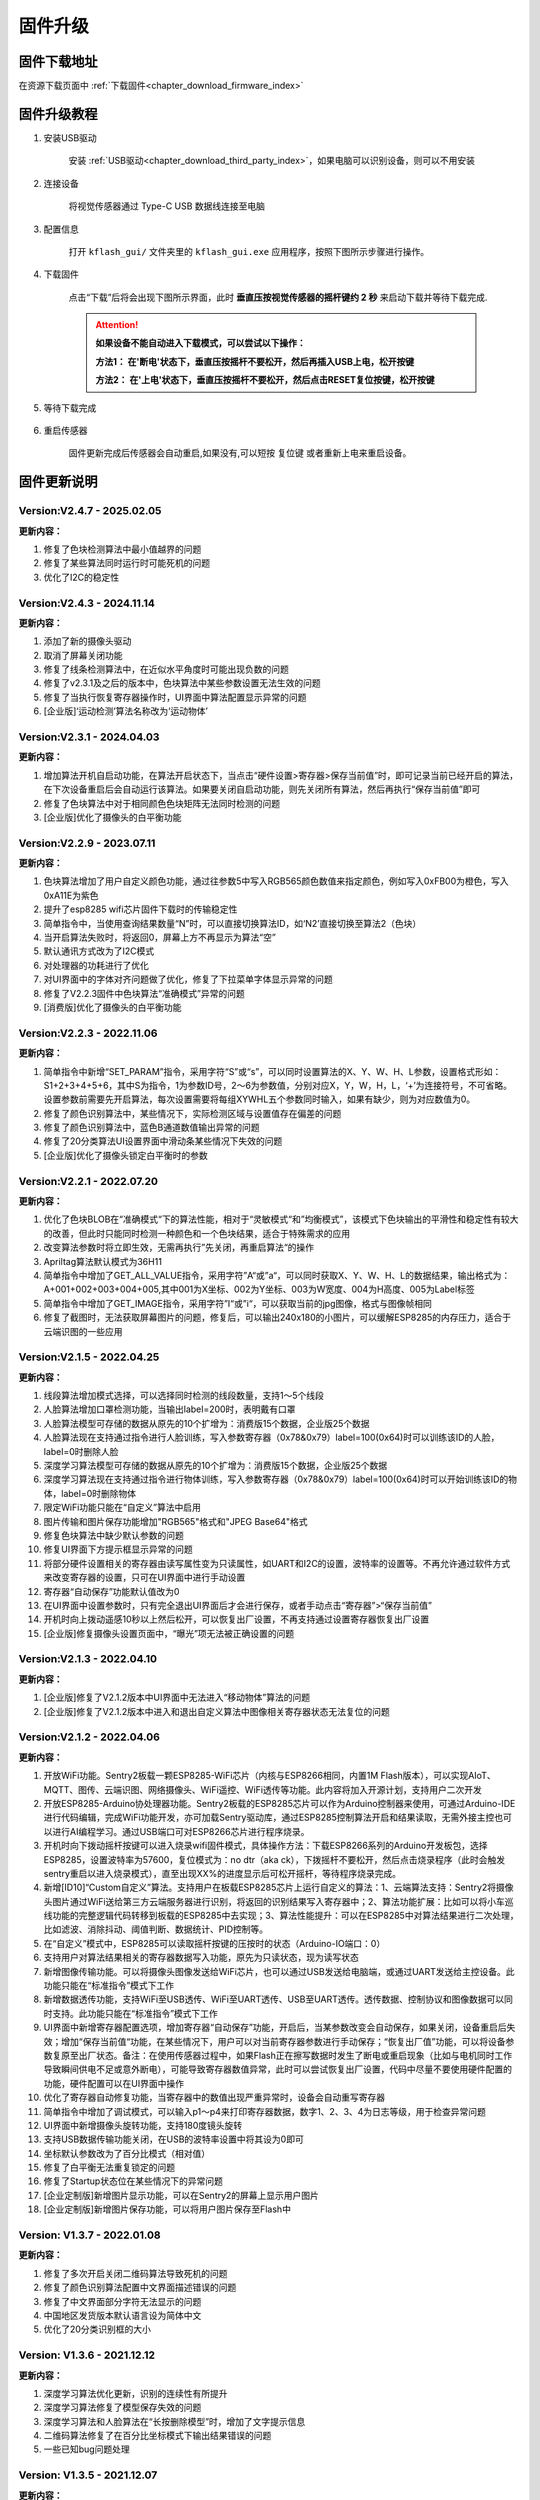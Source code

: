 .. _chapter_upgrade_index:

固件升级
===================

固件下载地址
----------------

在资源下载页面中 :ref:`下载固件<chapter_download_firmware_index>`


固件升级教程
----------------

1. 安装USB驱动

    安装 :ref:`USB驱动<chapter_download_third_party_index>`，如果电脑可以识别设备，则可以不用安装

2. 连接设备

    将视觉传感器通过 Type-C USB 数据线连接至电脑

3. 配置信息

    打开 ``kflash_gui/`` 文件夹里的 ``kflash_gui.exe`` 应用程序，按照下图所示步骤进行操作。

    .. image:: images/sentry_upgrade_kflash_gui.png

4. 下载固件

    点击“下载”后将会出现下图所示界面，此时 **垂直压按视觉传感器的摇杆键约 2 秒** 来启动下载并等待下载完成.

    .. image:: images/sentry_upgrade_press_key.png
        :scale: 50 %

    .. attention::

        **如果设备不能自动进入下载模式，可以尝试以下操作：**

        **方法1： 在'断电'状态下，垂直压按摇杆不要松开，然后再插入USB上电，松开按键**

        **方法2： 在'上电'状态下，垂直压按摇杆不要松开，然后点击RESET复位按键，松开按键**

    
    .. image:: images/sentry_upgrade_kflash_download.png

5. 等待下载完成

    .. image:: images/sentry_upgrade_download_success.png

6. 重启传感器

    固件更新完成后传感器会自动重启,如果没有,可以短按 ``复位键`` 或者重新上电来重启设备。



固件更新说明
----------------


Version:V2.4.7 - 2025.02.05
***************************

**更新内容：**

1. 修复了色块检测算法中最小值越界的问题
2. 修复了某些算法同时运行时可能死机的问题
3. 优化了I2C的稳定性


Version:V2.4.3 - 2024.11.14
***************************

**更新内容：**

1. 添加了新的摄像头驱动
2. 取消了屏幕关闭功能
3. 修复了线条检测算法中，在近似水平角度时可能出现负数的问题
4. 修复了v2.3.1及之后的版本中，色块算法中某些参数设置无法生效的问题
5. 修复了当执行恢复寄存器操作时，UI界面中算法配置显示异常的问题
6. [企业版]‘运动检测’算法名称改为‘运动物体’


Version:V2.3.1 - 2024.04.03
***************************

**更新内容：**

1. 增加算法开机自启动功能，在算法开启状态下，当点击“硬件设置>寄存器>保存当前值”时，即可记录当前已经开启的算法，在下次设备重启后会自动运行该算法。如果要关闭自启动功能，则先关闭所有算法，然后再执行“保存当前值”即可
2. 修复了色块算法中对于相同颜色色块矩阵无法同时检测的问题
3. [企业版]优化了摄像头的白平衡功能
   

Version:V2.2.9 - 2023.07.11
***************************

**更新内容：**

1. 色块算法增加了用户自定义颜色功能，通过往参数5中写入RGB565颜色数值来指定颜色，例如写入0xFB00为橙色，写入0xA11E为紫色
2. 提升了esp8285 wifi芯片固件下载时的传输稳定性
3. 简单指令中，当使用查询结果数量“N”时，可以直接切换算法ID，如‘N2’直接切换至算法2（色块）
4. 当开启算法失败时，将返回0，屏幕上方不再显示为算法“空”
5. 默认通讯方式改为了I2C模式
6. 对处理器的功耗进行了优化
7. 对UI界面中的字体对齐问题做了优化，修复了下拉菜单字体显示异常的问题
8. 修复了V2.2.3固件中色块算法“准确模式”异常的问题
9. [消费版]优化了摄像头的白平衡功能
    

Version:V2.2.3 - 2022.11.06
***************************

**更新内容：**

1. 简单指令中新增“SET_PARAM”指令，采用字符“S”或“s”，可以同时设置算法的X、Y、W、H、L参数，设置格式形如：S1+2+3+4+5+6，其中S为指令，1为参数ID号，2～6为参数值，分别对应X，Y，W，H，L，‘+’为连接符号，不可省略。设置参数前需要先开启算法，每次设置需要将每组XYWHL五个参数同时输入，如果有缺少，则为对应数值为0。
2. 修复了颜色识别算法中，某些情况下，实际检测区域与设置值存在偏差的问题
3. 修复了颜色识别算法中，蓝色B通道数值输出异常的问题
4. 修复了20分类算法UI设置界面中滑动条某些情况下失效的问题
5. [企业版]优化了摄像头锁定白平衡时的参数


Version:V2.2.1 - 2022.07.20
***************************

**更新内容：**

1. 优化了色块BLOB在“准确模式“下的算法性能，相对于“灵敏模式“和”均衡模式”，该模式下色块输出的平滑性和稳定性有较大的改善，但此时只能同时检测一种颜色和一个色块结果，适合于特殊需求的应用
2. 改变算法参数时将立即生效，无需再执行”先关闭，再重启算法“的操作
3. Apriltag算法默认模式为36H11
4. 简单指令中增加了GET_ALL_VALUE指令，采用字符”A“或”a“，可以同时获取X、Y、W、H、L的数据结果，输出格式为：A+001+002+003+004+005,其中001为X坐标、002为Y坐标、003为W宽度、004为H高度、005为Label标签
5. 简单指令中增加了GET_IMAGE指令，采用字符”I“或”i“，可以获取当前的jpg图像，格式与图像帧相同
6. 修复了截图时，无法获取屏幕图片的问题，修复后，可以输出240x180的小图片，可以缓解ESP8285的内存压力，适合于云端识图的一些应用



Version:V2.1.5 - 2022.04.25
***************************

**更新内容：**

1. 线段算法增加模式选择，可以选择同时检测的线段数量，支持1～5个线段
2. 人脸算法增加口罩检测功能，当输出label=200时，表明戴有口罩
3. 人脸算法模型可存储的数据从原先的10个扩增为：消费版15个数据，企业版25个数据
4. 人脸算法现在支持通过指令进行人脸训练，写入参数寄存器（0x78&0x79）label=100(0x64)时可以训练该ID的人脸，label=0时删除人脸
5. 深度学习算法模型可存储的数据从原先的10个扩增为：消费版15个数据，企业版25个数据
6. 深度学习算法现在支持通过指令进行物体训练，写入参数寄存器（0x78&0x79）label=100(0x64)时可以开始训练该ID的物体，label=0时删除物体
7. 限定WiFi功能只能在“自定义”算法中启用
8. 图片传输和图片保存功能增加"RGB565"格式和"JPEG Base64"格式
9. 修复色块算法中缺少默认参数的问题
10. 修复UI界面下方提示框显示异常的问题
11. 将部分硬件设置相关的寄存器由读写属性变为只读属性，如UART和I2C的设置，波特率的设置等。不再允许通过软件方式来改变寄存器的设置，只可在UI界面中进行手动设置
12. 寄存器“自动保存”功能默认值改为0
13. 在UI界面中设置参数时，只有完全退出UI界面后才会进行保存，或者手动点击“寄存器”>“保存当前值”
14. 开机时向上拨动遥感10秒以上然后松开，可以恢复出厂设置，不再支持通过设置寄存器恢复出厂设置
15. [企业版]修复摄像头设置页面中，“曝光”项无法被正确设置的问题



Version:V2.1.3 - 2022.04.10
***************************

**更新内容：**

1. [企业版]修复了V2.1.2版本中UI界面中无法进入“移动物体”算法的问题
2. [企业版]修复了V2.1.2版本中进入和退出自定义算法中图像相关寄存器状态无法复位的问题



Version:V2.1.2 - 2022.04.06
***************************

**更新内容：**

1. 开放WiFi功能。Sentry2板载一颗ESP8285-WiFi芯片（内核与ESP8266相同，内置1M Flash版本），可以实现AIoT、MQTT、图传、云端识图、网络摄像头、WiFi遥控、WiFi透传等功能。此内容将加入开源计划，支持用户二次开发
2. 开放ESP8285-Arduino协处理器功能。Sentry2板载的ESP8285芯片可以作为Arduino控制器来使用，可通过Arduino-IDE进行代码编辑，完成WiFi功能开发，亦可加载Sentry驱动库，通过ESP8285控制算法开启和结果读取，无需外接主控也可以进行AI编程学习。通过USB端口可对ESP8266芯片进行程序烧录。
3. 开机时向下拨动摇杆按键可以进入烧录wifi固件模式，具体操作方法：下载ESP8266系列的Arduino开发板包，选择ESP8285，设置波特率为57600，复位模式为：no dtr（aka ck），下拨摇杆不要松开，然后点击烧录程序（此时会触发sentry重启以进入烧录模式），直至出现XX%的进度显示后可松开摇杆，等待程序烧录完成。
4. 新增[ID10]“Custom自定义”算法。支持用户在板载ESP8285芯片上运行自定义的算法：1、云端算法支持：Sentry2将摄像头图片通过WiFi送给第三方云端服务器进行识别，将返回的识别结果写入寄存器中；2、算法功能扩展：比如可以将小车巡线功能的完整逻辑代码转移到板载的ESP8285中去实现；3、算法性能提升：可以在ESP8285中对算法结果进行二次处理，比如滤波、消除抖动、阈值判断、数据统计、PID控制等。
5. 在“自定义”模式中，ESP8285可以读取摇杆按键的压按时的状态（Arduino-IO端口：0）
6. 支持用户对算法结果相关的寄存器数据写入功能，原先为只读状态，现为读写状态
7. 新增图像传输功能。可以将摄像头图像发送给WiFi芯片，也可以通过USB发送给电脑端，或通过UART发送给主控设备。此功能只能在“标准指令”模式下工作
8. 新增数据透传功能，支持WiFi至USB透传、WiFi至UART透传、USB至UART透传。透传数据、控制协议和图像数据可以同时支持。此功能只能在“标准指令”模式下工作
9. UI界面中新增寄存器配置选项，增加寄存器“自动保存”功能，开启后，当某参数改变会自动保存，如果关闭，设备重启后失效；增加“保存当前值“功能，在某些情况下，用户可以对当前寄存器参数进行手动保存；“恢复出厂值”功能，可以将设备参数复原至出厂状态。备注：在使用传感器过程中，如果Flash正在擦写数据时发生了断电或重启现象（比如与电机同时工作导致瞬间供电不足或意外断电），可能导致寄存器数值异常，此时可以尝试恢复出厂设置，代码中尽量不要使用硬件配置的功能，硬件配置可以在UI界面中操作
10. 优化了寄存器自动修复功能，当寄存器中的数值出现严重异常时，设备会自动重写寄存器
11. 简单指令中增加了调试模式，可以输入p1～p4来打印寄存器数据，数字1、2、3、4为日志等级，用于检查异常问题
12. UI界面中新增摄像头旋转功能，支持180度镜头旋转
13. 支持USB数据传输功能关闭，在USB的波特率设置中将其设为0即可
14. 坐标默认参数改为了百分比模式（相对值）
15. 修复了白平衡无法重复锁定的问题
16. 修复了Startup状态位在某些情况下的异常问题
17. [企业定制版]新增图片显示功能，可以在Sentry2的屏幕上显示用户图片
18. [企业定制版]新增图片保存功能，可以将用户图片保存至Flash中



Version: V1.3.7 - 2022.01.08
****************************

**更新内容：**

1. 修复了多次开启关闭二维码算法导致死机的问题
2. 修复了颜色识别算法配置中文界面描述错误的问题
3. 修复了中文界面部分字符无法显示的问题
4. 中国地区发货版本默认语言设为简体中文
5. 优化了20分类识别框的大小



Version: V1.3.6 - 2021.12.12
****************************

**更新内容：**

1. 深度学习算法优化更新，识别的连续性有所提升
2. 深度学习算法修复了模型保存失效的问题
3. 深度学习算法和人脸算法在“长按删除模型”时，增加了文字提示信息
4. 二维码算法修复了在百分比坐标模式下输出结果错误的问题
5. 一些已知bug问题处理



Version: V1.3.5 - 2021.12.07
****************************

**更新内容：**

      1. 深度学习算法优化更新，现在支持图案旋转后的识别
      2. 修改了颜色算法中对颜色阈值的判断区间，将青色的两端划分为蓝色或绿色范围，黑色和白色区间有所扩大
      3. 色块算法增加“同时可检测的最大色块的数量“选项，支持1～5个色块，当数值为1时，只返回1个检测结果
      4. 增加“坐标系”设置选项，现在用户可以选择使用“绝对值”或“百分比”坐标系，其中“绝对值”坐标系为图像的实际分辨率，水平方向0～320，垂直方向0～240，而百分比坐标系是量化后的值，水平和垂直的范围均是0～100，该数值表示目标物体相对于整个屏幕中的位置
      5. 处理器与摄像头性能提升与优化
      6. 一些已知bug问题处理



Version: V1.3.4 - 2021.11.25
****************************

**更新内容：**

1. 新的算法：深度学习，用户可以本地训练物体并进行识别，目前支持10个物体的存储。操作方法：

   (1) 开启深度学习算法，压按摇杆，屏幕中心会显示红色四角训练区域（四角型方框），此时有2秒左右的调整和对准时间，让被测物体位于方框内

   (2) 当绿色四角框转为绿色四边矩形框时，表明已训练完成

   (3) 可以在UI界面对已训练物体进行重命名或删除操作

   (4) 在运行界面长按摇杆2秒以上可以直接删除所有数据

2. Apriltag标签算法增加了25H9，36H11编码家族，可以在UI界面中进行设置，切换编码后需要重新打开算法才能生效

3. 色块、线条、Apriltag标签、20分类增加了算法性能选项，包含“灵敏、均衡、准确”三个选项，在UI界面中设置，设置后下次开启算法时生效

4. 增加了“简单协议指令”，串口可以通过字符方式来开启关闭算法，获取结果，可以在UI界面中设置。指令如下：

   格式为 “指令字符+ID数字+结束字符”

   其中结束字符可以为“空格”，“换行”，“回车”

   | 操作                  | 指令字符 | ID数字                          | 返回                          | 举例                      |
   | 开启算法              | O 或 o   | 算法编号                        | 1：成功<br />0：失败          | O7开启人脸识别            |
   | 关闭算法              | C 或 c   | 算法编号                        | 1：成功<br />0：失败          | C7关闭人脸识别            |
   | 查询检测结果数量      | N 或 n   | 算法编号                        | 检测到物体的数量，0为未检测到 | N7返回人脸数量            |
   | 获取水平x坐标         | X 或 x   | 检测结果的编号，可省略，默认为1 | 物体的水平x坐标值，0～319范围 | X1返回第1个人脸x坐标      |
   | 获取垂直y坐标         | Y 或 y   | 检测结果的编号，可省略，默认为1 | 物体的垂直y坐标值，0～239范围 | Y3返回第3个人脸y坐标      |
   | 获取物体w宽度         | W 或 w   | 检测结果的编号，可省略，默认为1 | 物体的宽度w值，0～319范围     | W返回第1个人脸宽度        |
   | 获取物体h高度         | H 或 h   | 检测结果的编号，可省略，默认为1 | 物体的高度h值，0～239范围     | H返回第1个人脸高度        |
   | 获取物体label分类标签 | L 或 l   | 检测结果的编号，可省略，默认为1 | 物体的分类标签label值         | L2返回第2个人脸的分类标签 |

   *线条和二维码算法含义略有不同，详见网络文档

   5. 颜色算法检测框增加了“未知颜色”的表示，采用“四角空心方框”表示，这些颜色一般为“青色”和“紫色”的色彩区间




Version: V1.3.2 - 2021.11.06
****************************

**更新内容：**

1. 中文界面正式版本发布，UI界面中支持语言选择，目前为英语和简体中文
2. 调整了UI界面中LED灯光的操作方式，取消下拉列表的形式，改为点按切换，取消手动模式复选框，改为当“检测到”和“未检测到”两个颜色相同时，自动切换为手动模式，即LED常亮



Version: V1.3.1 - 2021.11.01
****************************

---

**更新内容：**

1. 增加了中文界面（试行版本，仅UI界面支持中文）
2. 修改了20分类算法参数，降低误报
3. 修改了20分类算法中部分标签值的对应关系
4. 修复了人脸算法中UI设置界面选择错误的问题


Version: V1.2.11 - 2021.10.12
*****************************

**更新内容：**

1. 优化了屏幕显示效果



Version: V1.2.10 - 2021.09.03
*****************************

**更新内容：**

1. 优化了20分类算法，此固件需要配合新的算法



Version: V1.2.9 - 2021.09.01
****************************

**更新内容：**

1. 增加了开机画面
2. 线条检测采用了颜色标识，线条1～5分别用“红、黄、绿、蓝、紫”进行表示，增加了角度label的显示功能，更便于调试
3. 增加了强制解锁寄存器操作，当寄存器被上锁超过1秒后仍未解锁，将会强制解锁，避免产生死锁问题
4. 修复了二维码在某些情况下会在屏幕上显示多余字符的问题



Version: V1.2.8 - 2021.08.25
****************************

**更新内容：**

1. 现在可以支持多算法的并行处理，但是：Apriltag，Card，Face，20Class这4类算法同时只能开启1个，其余算法可以与之同时开启，开启算法越多，帧率会随之降低
2. 修复了V1.2.03版本中，在运行card算法时，打开UI界面死机的问题
3. 修复了人脸算法中，删除模型后Label编号出现异常或模型无法被删除的问题
4. 修复了设备启动时无法加载摄像头用户参数的问题
5. 修复了部分LCD屏幕的成像泛白的问题



Version: V1.2.3 - 2021.08.17
****************************

**更新内容：**

1. 板载USB接口现在可以与电脑进行通信，与串口操作相同，并增加UI设置界面
2. 优化了UI界面的按键操作灵敏度
3. Apriltag算法和QRCode算法增加了坐标线
4. 优化了Apriltag的检测结果，现在检测框的宽度w和高度h不再会因旋转而放大，检测距离更精准
5. 修复了Apriltag算法在面对单色物体时可能造成的死机问题
6. 修复了Card算法在锁定寄存器后无法通过协议读取结果的问题



Version: V1.2.1 - 2021.08.10
****************************

**更新内容：**

1. 新增算法：Apriltag（ID-3），可以检测识别16H5类型的编码图案，可以同时检测多个
2. 提升了人脸算法（Face）在训练模型时的处理速度
3. 提升了色块算法（Blob）的运行速度，解决大色块下处理速度慢的问题
4. 优化了系统架构，提升了处理器的运行速度与摄像头帧率
5. 白平衡锁定功能可以使用，锁定后可以解决色差变化的问题
6. UI界面增加了LED灯光的控制功能，可以设置颜色和亮度
7. UI界面增加了摄像头边缘锐化（Sharpness）调节功能，可以提升图像清晰度
8. UI界面增加了摄像头曝光值（Exposure）调节功能，可以提升强光下的成像问题
9. 运行界面增加当前zoom值状态
10. UI界面描述更新，显示内容更新，增加版本，日期，更换logo
11. 增加关闭算法的寄存器功能，用于替代恢复出厂设置，避免用户参数被改变
12. 修复了I2C模式数据通信异常的问题
13. 修复了串口协议参数设置的应答报文中缺失vision_id的问题
14. 修复了硬件设备恢复出厂设置导致通讯参数改变的问题
15. 修复了当算法结果为25个时无法正常处理的问题
16. 修复了UI界面与运行界面切换时导致显示异常的问题
17. 修复了UI界面显示值与设置值不符的问题
18. 修复了UI界面设置通讯方式时导致参数恢复为默认值的问题
